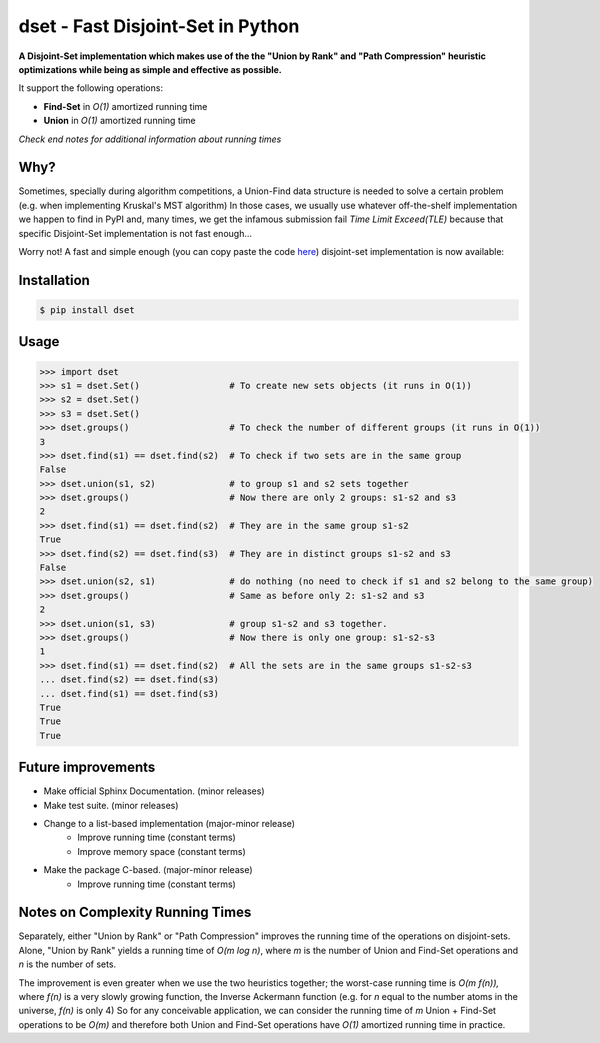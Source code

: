 dset - Fast Disjoint-Set in Python
==================================
.. ini-badges

|Python| |Version| |License|

.. |Python| image:: https://img.shields.io/pypi/pyversions/dset.svg
    :target: https://pypi.org/project/dset/

.. |Version| image:: https://img.shields.io/pypi/v/dset.svg
    :target: https://pypi.org/project/dset/

.. |License| image:: https://img.shields.io/github/license/Mr-Io/dset.svg
    :target: https://pypi.org/project/dset/

.. end-badges

**A Disjoint-Set implementation which makes use of the the "Union by Rank" and "Path Compression" heuristic
optimizations while being as simple and effective as possible.**

It support the following operations:

* **Find-Set** in *O(1)* amortized running time
* **Union** in *O(1)* amortized running time

*Check end notes for additional information about running times*

Why?
----
Sometimes, specially  during algorithm competitions, a Union-Find data structure is needed
to solve a certain problem (e.g. when implementing Kruskal's MST algorithm) In those cases,
we usually use whatever off-the-shelf implementation we happen to find in PyPI and, many times,
we get the infamous submission fail *Time Limit Exceed(TLE)* because that specific
Disjoint-Set implementation is not fast enough...

Worry not! A fast and simple enough (you can copy paste the code `here`_) disjoint-set implementation
is now available:

Installation
------------
.. code-block:: console

    $ pip install dset

Usage
-----
.. code-block:: python

    >>> import dset
    >>> s1 = dset.Set()                 # To create new sets objects (it runs in O(1))
    >>> s2 = dset.Set()
    >>> s3 = dset.Set()
    >>> dset.groups()                   # To check the number of different groups (it runs in O(1))
    3
    >>> dset.find(s1) == dset.find(s2)  # To check if two sets are in the same group
    False
    >>> dset.union(s1, s2)              # to group s1 and s2 sets together
    >>> dset.groups()                   # Now there are only 2 groups: s1-s2 and s3
    2
    >>> dset.find(s1) == dset.find(s2)  # They are in the same group s1-s2
    True
    >>> dset.find(s2) == dset.find(s3)  # They are in distinct groups s1-s2 and s3
    False
    >>> dset.union(s2, s1)              # do nothing (no need to check if s1 and s2 belong to the same group)
    >>> dset.groups()                   # Same as before only 2: s1-s2 and s3
    2
    >>> dset.union(s1, s3)              # group s1-s2 and s3 together.
    >>> dset.groups()                   # Now there is only one group: s1-s2-s3
    1
    >>> dset.find(s1) == dset.find(s2)  # All the sets are in the same groups s1-s2-s3
    ... dset.find(s2) == dset.find(s3)
    ... dset.find(s1) == dset.find(s3)
    True
    True
    True

Future improvements
-------------------
* Make official Sphinx Documentation. (minor releases)
* Make test suite. (minor releases)
* Change to a list-based implementation (major-minor release)
    * Improve running time (constant terms)
    * Improve memory space (constant terms)

* Make the package C-based. (major-minor release)
    * Improve running time (constant terms)

.. _notes:

Notes on Complexity Running Times
---------------------------------
Separately, either "Union by Rank" or "Path Compression" improves the running time of
the operations on disjoint-sets. Alone, "Union by Rank" yields a running time
of *O(m log n)*, where *m* is the number of Union and Find-Set operations and *n* is the number
of sets.

The improvement is even greater when we use the two heuristics together; the worst-case running
time is *O(m f(n)),*  where *f(n)* is a very slowly growing function, the Inverse Ackermann function
(e.g. for *n* equal to the number atoms in the universe, *f(n)* is only 4)
So for any conceivable application, we can consider the running time of *m* Union + Find-Set operations to be
*O(m)* and therefore both Union and Find-Set operations have *O(1)* amortized running time in practice.


.. _`here`: https://github.com/Mr-Io/dset/blob/master/dset.py
